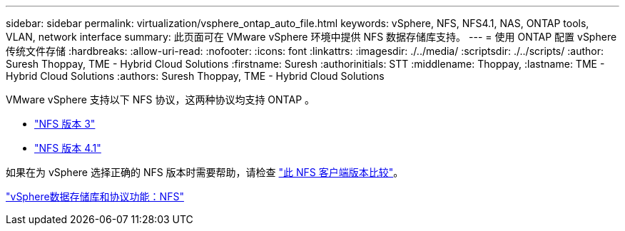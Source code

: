 ---
sidebar: sidebar 
permalink: virtualization/vsphere_ontap_auto_file.html 
keywords: vSphere, NFS, NFS4.1, NAS, ONTAP tools, VLAN, network interface 
summary: 此页面可在 VMware vSphere 环境中提供 NFS 数据存储库支持。 
---
= 使用 ONTAP 配置 vSphere 传统文件存储
:hardbreaks:
:allow-uri-read: 
:nofooter: 
:icons: font
:linkattrs: 
:imagesdir: ./../media/
:scriptsdir: ./../scripts/
:author: Suresh Thoppay, TME - Hybrid Cloud Solutions
:firstname: Suresh
:authorinitials: STT
:middlename: Thoppay,
:lastname: TME - Hybrid Cloud Solutions
:authors: Suresh Thoppay, TME - Hybrid Cloud Solutions


VMware vSphere 支持以下 NFS 协议，这两种协议均支持 ONTAP 。

* link:vsphere_ontap_auto_file_nfs.html["NFS 版本 3"]
* link:vsphere_ontap_auto_file_nfs41.html["NFS 版本 4.1"]


如果在为 vSphere 选择正确的 NFS 版本时需要帮助，请检查 link:++https://docs.vmware.com/en/VMware-vSphere/7.0/com.vmware.vsphere.storage.doc/GUID-8A929FE4-1207-4CC5-A086-7016D73C328F.html++["此 NFS 客户端版本比较"]。

link:virtualization/vsphere_ontap_best_practices.adoc#nfs["vSphere数据存储库和协议功能：NFS"]
